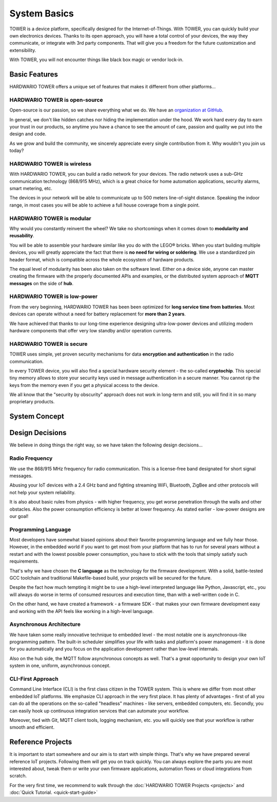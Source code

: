 #############
System Basics
#############

TOWER is a device platform, specifically designed for the Internet-of-Things.
With TOWER, you can quickly build your own electronics devices.
Thanks to its open approach, you will have a total control of your devices,
the way they communicate, or integrate with 3rd party components.
That will give you a freedom for the future customization and extensibility.

With TOWER, you will not encounter things like black box magic or vendor lock-in.

**************
Basic Features
**************

HARDWARIO TOWER offers a unique set of features that makes it different from other platforms...

HARDWARIO TOWER is open-source
******************************

Open-source is our passion, so we share everything what we do. We have an `organization at GitHub <https://github.com/hardwario>`_.

In general, we don't like hidden catches nor hiding the implementation under the hood. We work hard every day to earn your trust in our products,
so anytime you have a chance to see the amount of care, passion and quality we put into the design and code.

As we grow and build the community, we sincerely appreciate every single contribution from it. Why wouldn't you join us today?

HARDWARIO TOWER is wireless
***************************

With HARDWARIO TOWER, you can build a radio network for your devices.
The radio network uses a sub-GHz communication technology (868/915 MHz),
which is a great choice for home automation applications, security alarms, smart metering, etc.

The devices in your network will be able to communicate up to 500 meters line-of-sight distance.
Speaking the indoor range, in most cases you will be able to achieve a full house coverage from a single point.

HARDWARIO TOWER is modular
**************************

Why would you constantly reinvent the wheel? We take no shortcomings when it comes down to **modularity and reusability**.

You will be able to assemble your hardware similar like you do with the LEGO® bricks.
When you start building multiple devices, you will greatly appreciate the fact that there is **no need for wiring or soldering**.
We use a standardized pin header format, which is compatible across the whole ecosystem of hardware products.

The equal level of modularity has been also taken on the software level.
Either on a device side, anyone can master creating the firmware with the properly documented APIs and examples,
or the distributed system approach of **MQTT messages** on the side of **hub**.

HARDWARIO TOWER is low-power
****************************

From the very beginning, HARDWARIO TOWER has been been optimized for **long service time from batteries**.
Most devices can operate without a need for battery replacement for **more than 2 years**.

We have achieved that thanks to our long-time experience designing ultra-low-power devices and utilizing modern hardware components
that offer very low standby and/or operation currents.

HARDWARIO TOWER is secure
*************************

TOWER uses simple, yet proven security mechanisms for data **encryption and authentication** in the radio communication.

In every TOWER device, you will also find a special hardware security element - the so-called **cryptochip**.
This special tiny memory allows to store your security keys used in message authentication in a secure manner.
You cannot rip the keys from the memory even if you get a physical access to the device.

We all know that the "security by obscurity" approach does not work in long-term and still, you will find it in so many proprietary products.

**************
System Concept
**************

.. thumbnail:: ../_static/basics/about-hardwario-kit/system-concept.png
   :width: 100%
   :alt: System Concept

****************
Design Decisions
****************

We believe in doing things the right way, so we have taken the following design decisions...

Radio Frequency
***************

We use the 868/915 MHz frequency for radio communication.
This is a license-free band designated for short signal messages.

Abusing your IoT devices with a 2.4 GHz band and fighting streaming WiFi, Bluetooth, ZigBee and other protocols will not help your system reliability.

It is also about basic rules from physics - with higher frequency, you get worse penetration through the walls and other obstacles.
Also the power consumption efficiency is better at lower frequency. As stated earlier - low-power designs are our goal!

Programming Language
********************

Most developers have somewhat biased opinions about their favorite programming language and we fully hear those.
However, in the embedded world if you want to get most from your platform that has to run
for several years without a restart and with the lowest possible power consumption, you have to stick with the tools that simply satisfy such requirements.

That's why we have chosen the **C language** as the technology for the firmware development.
With a solid, battle-tested GCC toolchain and traditional Makefile-based build, your projects will be secured for the future.

Despite the fact how much tempting it might be to use a high-level interpreted language like Python, Javascript, etc.,
you will always do worse in terms of consumed resources and execution time, than with a well-written code in C.

On the other hand, we have created a framework - a firmware SDK - that makes your own firmware development easy
and working with the API feels like working in a high-level language.

Asynchronous Architecture
*************************

We have taken some really innovative technique to embedded level - the most notable one is asynchronous-like programming pattern.
The built-in scheduler simplifies your life with tasks and platform's power management - it is done for you automatically
and you focus on the application development rather than low-level internals.

Also on the hub side, the MQTT follow asynchronous concepts as well.
That's a great opportunity to design your own IoT system in one, uniform, asynchronous concept.

CLI-First Approach
******************

Command Line Interface (CLI) is the first class citizen in the TOWER system.
This is where we differ from most other embedded IoT platforms. We emphasize CLI approach in the very first place.
It has plenty of advantages - first of all you can do all the operations on the so-called "headless" machines - like servers,
embedded computers, etc. Secondly, you can easily hook up continuous integration services that can automate your workflow.

Moreover, tied with Git, MQTT client tools, logging mechanism, etc. you will quickly see that your workflow is rather smooth and efficient.

******************
Reference Projects
******************

It is important to start somewhere and our aim is to start with simple things.
That's why we have prepared several reference IoT projects.
Following them will get you on track quickly.
You can always explore the parts you are most interested about,
tweak them or write your own firmware applications, automation flows or cloud integrations from scratch.

For the very first time, we recommend to walk through the :doc:`HARDWARIO TOWER Projects <projects>` and :doc:`Quick Tutorial. <quick-start-guide>`
